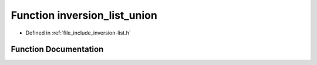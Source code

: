 .. _exhale_function_inversion-list_8h_1a75666c61858946910b542949cb67fc28:

Function inversion_list_union
=============================

- Defined in :ref:`file_include_inversion-list.h`


Function Documentation
----------------------


.. doxygenfunction:: inversion_list_union(const InversionList *, ...)
   :project: Inversion List